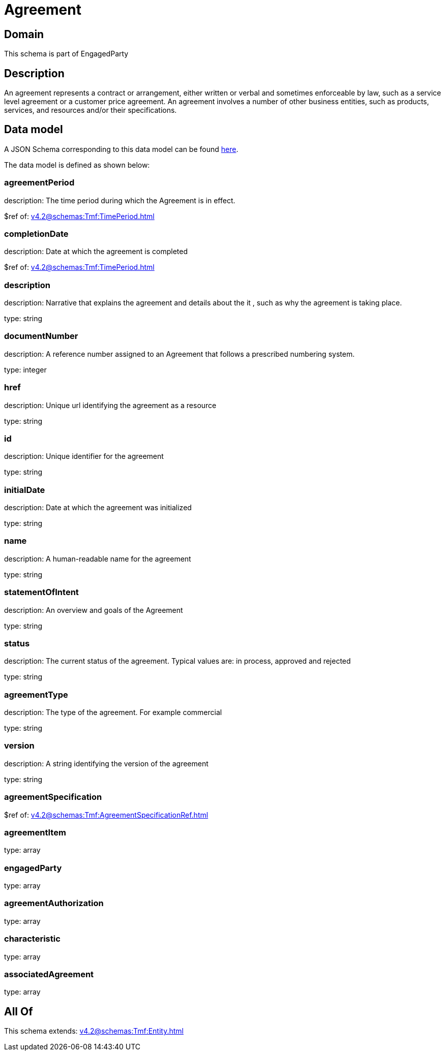 = Agreement

[#domain]
== Domain

This schema is part of EngagedParty

[#description]
== Description

An agreement represents a contract or arrangement, either written or verbal and sometimes enforceable by law, such as a service level agreement or a customer price agreement. An agreement involves a number of other business entities, such as products, services, and resources and/or their specifications.


[#data_model]
== Data model

A JSON Schema corresponding to this data model can be found https://tmforum.org[here].

The data model is defined as shown below:


=== agreementPeriod
description: The time period during which the Agreement is in effect.

$ref of: xref:v4.2@schemas:Tmf:TimePeriod.adoc[]


=== completionDate
description: Date at which the agreement is completed

$ref of: xref:v4.2@schemas:Tmf:TimePeriod.adoc[]


=== description
description: Narrative that explains the agreement and details about the it , such as why the agreement is taking place.

type: string


=== documentNumber
description: A reference number assigned to an Agreement that follows a prescribed numbering system.

type: integer


=== href
description: Unique url identifying the agreement as a resource

type: string


=== id
description: Unique identifier for the agreement

type: string


=== initialDate
description: Date at which the agreement was initialized

type: string


=== name
description: A human-readable name for the agreement

type: string


=== statementOfIntent
description: An overview and goals of the Agreement

type: string


=== status
description: The current status of the agreement. Typical values are: in process, approved and rejected

type: string


=== agreementType
description: The type of the agreement. For example commercial

type: string


=== version
description: A string identifying the version of the agreement

type: string


=== agreementSpecification
$ref of: xref:v4.2@schemas:Tmf:AgreementSpecificationRef.adoc[]


=== agreementItem
type: array


=== engagedParty
type: array


=== agreementAuthorization
type: array


=== characteristic
type: array


=== associatedAgreement
type: array


[#all_of]
== All Of

This schema extends: xref:v4.2@schemas:Tmf:Entity.adoc[]
